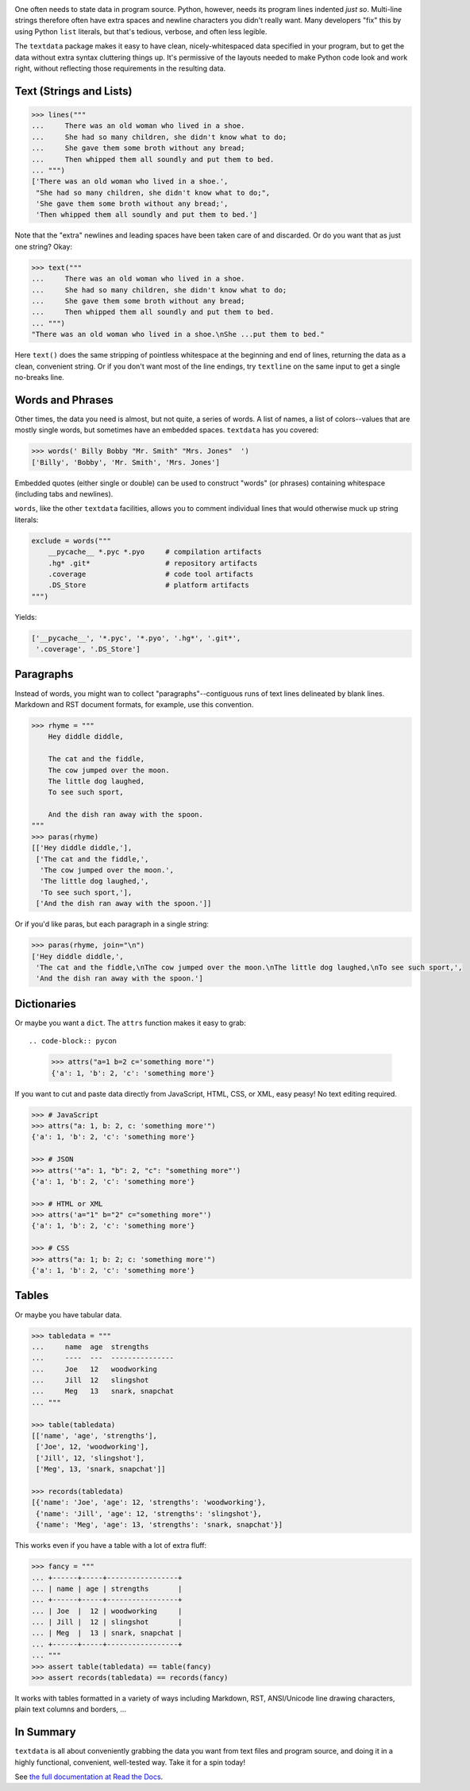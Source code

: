 
| |travisci| |version| |versions| |impls| |wheel| |coverage|

.. |travisci| image:: https://travis-ci.org/jonathaneunice/textdata.svg?branch=master
    :alt: Travis CI build status
    :target: https://travis-ci.org/jonathaneunice/textdata

.. |version| image:: http://img.shields.io/pypi/v/textdata.svg?style=flat
    :alt: PyPI Package latest release
    :target: https://pypi.org/project/textdata

.. |versions| image:: https://img.shields.io/pypi/pyversions/textdata.svg
    :alt: Supported versions
    :target: https://pypi.org/project/textdata

.. |impls| image:: https://img.shields.io/pypi/implementation/textdata.svg
    :alt: Supported implementations
    :target: https://pypi.org/project/textdata

.. |wheel| image:: https://img.shields.io/pypi/wheel/textdata.svg
    :alt: Wheel packaging support
    :target: https://pypi.org/project/textdata

.. |coverage| image:: https://img.shields.io/badge/test_coverage-98%25-blue.svg
    :alt: Test line coverage
    :target: https://pypi.org/project/textdata

One often needs to state data in program source. Python, however, needs its
program lines indented *just so*. Multi-line strings therefore often have extra
spaces and newline characters you didn't really want. Many developers "fix"
this by using Python ``list`` literals, but that's tedious, verbose, and often
less legible.

The ``textdata`` package makes it easy to have clean, nicely-whitespaced
data specified in your program, but to get the data without extra syntax
cluttering things up. It's permissive of the layouts needed to make Python
code look and work right, without reflecting those requirements in the
resulting data.

Text (Strings and Lists)
------------------------

.. code-block:: pycon

    >>> lines("""
    ...     There was an old woman who lived in a shoe.
    ...     She had so many children, she didn't know what to do;
    ...     She gave them some broth without any bread;
    ...     Then whipped them all soundly and put them to bed.
    ... """)
    ['There was an old woman who lived in a shoe.',
     "She had so many children, she didn't know what to do;",
     'She gave them some broth without any bread;',
     'Then whipped them all soundly and put them to bed.']

Note that the "extra" newlines and leading spaces have been
taken care of and discarded. Or do you want that as just one
string? Okay:

.. code-block:: pycon

    >>> text("""
    ...     There was an old woman who lived in a shoe.
    ...     She had so many children, she didn't know what to do;
    ...     She gave them some broth without any bread;
    ...     Then whipped them all soundly and put them to bed.
    ... """)
    "There was an old woman who lived in a shoe.\nShe ...put them to bed."

Here ``text()`` does the same stripping of pointless whitespace at the beginning
and end of lines, returning the data as a clean, convenient string. Or if you
don't want most of the line endings, try ``textline`` on the same input to get a
single no-breaks line.

Words and Phrases
-----------------

Other times, the data you need is almost, but not quite, a series of
words. A list of names, a list of colors--values that are mostly
single words, but sometimes have an embedded spaces. ``textdata`` has you
covered:

.. code-block:: pycon

    >>> words(' Billy Bobby "Mr. Smith" "Mrs. Jones"  ')
    ['Billy', 'Bobby', 'Mr. Smith', 'Mrs. Jones']

Embedded quotes (either single or double) can be used to construct
"words" (or phrases) containing whitespace (including tabs and newlines).

``words``, like the other ``textdata`` facilities, allows you to
comment individual lines that would otherwise muck up string literals:

.. code-block:: pycon

    exclude = words("""
        __pycache__ *.pyc *.pyo     # compilation artifacts
        .hg* .git*                  # repository artifacts
        .coverage                   # code tool artifacts
        .DS_Store                   # platform artifacts
    """)

Yields:

.. code-block:: pycon

    ['__pycache__', '*.pyc', '*.pyo', '.hg*', '.git*',
     '.coverage', '.DS_Store']

Paragraphs
----------

Instead of words, you might wan to collect "paragraphs"--contiguous runs of text
lines delineated by blank lines. Markdown and RST document formats, for example,
use this convention.

.. code-block:: pycon

    >>> rhyme = """
        Hey diddle diddle,

        The cat and the fiddle,
        The cow jumped over the moon.
        The little dog laughed,
        To see such sport,

        And the dish ran away with the spoon.
    """
    >>> paras(rhyme)
    [['Hey diddle diddle,'],
     ['The cat and the fiddle,',
      'The cow jumped over the moon.',
      'The little dog laughed,',
      'To see such sport,'],
     ['And the dish ran away with the spoon.']]

Or if you'd like paras, but each paragraph in a single string:

.. code-block:: pycon

    >>> paras(rhyme, join="\n")
    ['Hey diddle diddle,',
     'The cat and the fiddle,\nThe cow jumped over the moon.\nThe little dog laughed,\nTo see such sport,',
     'And the dish ran away with the spoon.']

Dictionaries
------------

Or maybe you want a ``dict``. The ``attrs`` function makes it easy to
grab::

.. code-block:: pycon

    >>> attrs("a=1 b=2 c='something more'")
    {'a': 1, 'b': 2, 'c': 'something more'}

If you want to cut and paste data directly from JavaScript, HTML, CSS, or
XML, easy peasy! No text editing required.

.. code-block:: pycon

    >>> # JavaScript
    >>> attrs("a: 1, b: 2, c: 'something more'")
    {'a': 1, 'b': 2, 'c': 'something more'}

    >>> # JSON
    >>> attrs('"a": 1, "b": 2, "c": "something more"')
    {'a': 1, 'b': 2, 'c': 'something more'}

    >>> # HTML or XML
    >>> attrs('a="1" b="2" c="something more"')
    {'a': 1, 'b': 2, 'c': 'something more'}

    >>> # CSS
    >>> attrs("a: 1; b: 2; c: 'something more'")
    {'a': 1, 'b': 2, 'c': 'something more'}


Tables
------

Or maybe you have tabular data.

.. code-block:: pycon

    >>> tabledata = """
    ...     name  age  strengths
    ...     ----  ---  ---------------
    ...     Joe   12   woodworking
    ...     Jill  12   slingshot
    ...     Meg   13   snark, snapchat
    ... """

    >>> table(tabledata)
    [['name', 'age', 'strengths'],
     ['Joe', 12, 'woodworking'],
     ['Jill', 12, 'slingshot'],
     ['Meg', 13, 'snark, snapchat']]

    >>> records(tabledata)
    [{'name': 'Joe', 'age': 12, 'strengths': 'woodworking'},
     {'name': 'Jill', 'age': 12, 'strengths': 'slingshot'},
     {'name': 'Meg', 'age': 13, 'strengths': 'snark, snapchat'}]

This works even if you have a table with a lot of extra fluff:

.. code-block:: pycon

    >>> fancy = """
    ... +------+-----+-----------------+
    ... | name | age | strengths       |
    ... +------+-----+-----------------+
    ... | Joe  |  12 | woodworking     |
    ... | Jill |  12 | slingshot       |
    ... | Meg  |  13 | snark, snapchat |
    ... +------+-----+-----------------+
    ... """
    >>> assert table(tabledata) == table(fancy)
    >>> assert records(tabledata) == records(fancy)

It works with tables formatted in a variety of ways
including Markdown, RST, ANSI/Unicode line drawing
characters, plain text columns and borders, ...

In Summary
----------

``textdata`` is all about conveniently grabbing the data you want from text
files and program source, and doing it in a highly functional, convenient,
well-tested way. Take it for a spin today!

See `the full documentation
at Read the Docs <https://textdata.readthedocs.org/en/latest/>`_.
